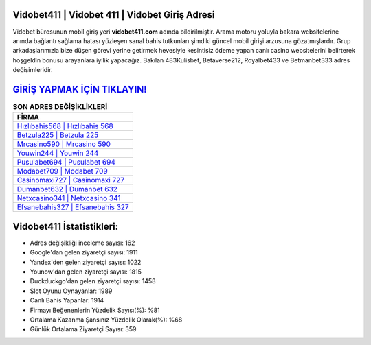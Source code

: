 ﻿Vidobet411 | Vidobet 411 | Vidobet Giriş Adresi
===================================

.. image:: images/vidobet-giris.jpg
   :width: 600
   
Vidobet bürosunun mobil giriş yeri **vidobet411.com** adında bildirilmiştir. Arama motoru yoluyla bakara websitelerine anında bağlantı sağlama hatası yüzleşen sanal bahis tutkunları şimdiki güncel mobil girişi arzusuna gözatmışlardır. Grup arkadaşlarımızla bize düşen görevi yerine getirmek hevesiyle kesintisiz ödeme yapan canlı casino websitelerini belirterek hoşgeldin bonusu arayanlara iyilik yapacağız. Bakılan 483Kulisbet, Betaverse212, Royalbet433 ve Betmanbet333 adres değişimleridir.

`GİRİŞ YAPMAK İÇİN TIKLAYIN! <https://urlday.cc/git>`_
==============

.. list-table:: **SON ADRES DEĞİŞİKLİKLERİ**
   :widths: 100
   :header-rows: 1

   * - FİRMA
   * - `Hızlıbahis568 | Hızlıbahis 568 <hizlibahis568-hizlibahis-568-hizlibahis-giris-adresi.html>`_
   * - `Betzula225 | Betzula 225 <betzula225-betzula-225-betzula-giris-adresi.html>`_
   * - `Mrcasino590 | Mrcasino 590 <mrcasino590-mrcasino-590-mrcasino-giris-adresi.html>`_	 
   * - `Youwin244 | Youwin 244 <youwin244-youwin-244-youwin-giris-adresi.html>`_	 
   * - `Pusulabet694 | Pusulabet 694 <pusulabet694-pusulabet-694-pusulabet-giris-adresi.html>`_ 
   * - `Modabet709 | Modabet 709 <modabet709-modabet-709-modabet-giris-adresi.html>`_
   * - `Casinomaxi727 | Casinomaxi 727 <casinomaxi727-casinomaxi-727-casinomaxi-giris-adresi.html>`_	 
   * - `Dumanbet632 | Dumanbet 632 <dumanbet632-dumanbet-632-dumanbet-giris-adresi.html>`_
   * - `Netxcasino341 | Netxcasino 341 <netxcasino341-netxcasino-341-netxcasino-giris-adresi.html>`_
   * - `Efsanebahis327 | Efsanebahis 327 <efsanebahis327-efsanebahis-327-efsanebahis-giris-adresi.html>`_
	 
Vidobet411 İstatistikleri:
===================================	 
* Adres değişikliği inceleme sayısı: 162
* Google'dan gelen ziyaretçi sayısı: 1911
* Yandex'den gelen ziyaretçi sayısı: 1022
* Younow'dan gelen ziyaretçi sayısı: 1815
* Duckduckgo'dan gelen ziyaretçi sayısı: 1458
* Slot Oyunu Oynayanlar: 1989
* Canlı Bahis Yapanlar: 1914
* Firmayı Beğenenlerin Yüzdelik Sayısı(%): %81
* Ortalama Kazanma Şansınız Yüzdelik Olarak(%): %68
* Günlük Ortalama Ziyaretçi Sayısı: 359
